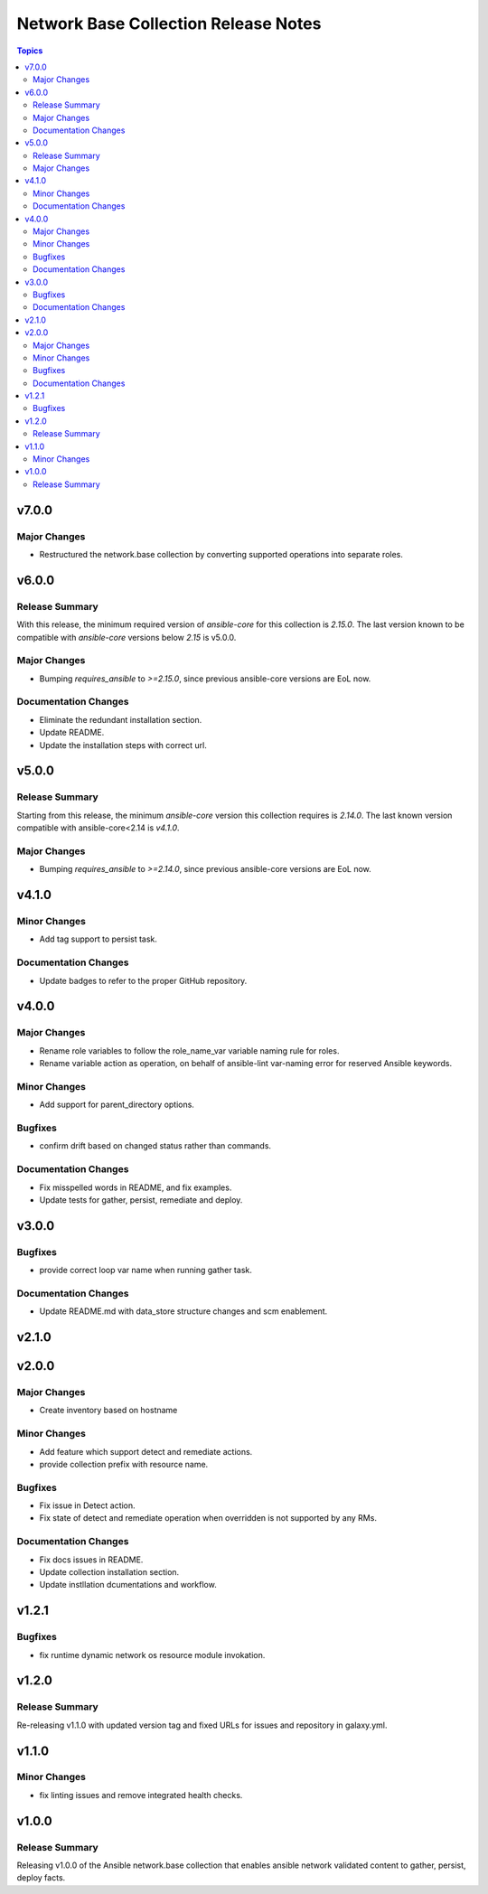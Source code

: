 =====================================
Network Base Collection Release Notes
=====================================

.. contents:: Topics

v7.0.0
======

Major Changes
-------------

- Restructured the network.base collection by converting supported operations into separate roles.

v6.0.0
======

Release Summary
---------------

With this release, the minimum required version of `ansible-core` for this collection is `2.15.0`. The last version known to be compatible with `ansible-core` versions below `2.15` is v5.0.0.

Major Changes
-------------

- Bumping `requires_ansible` to `>=2.15.0`, since previous ansible-core versions are EoL now.

Documentation Changes
---------------------

- Eliminate the redundant installation section.
- Update README.
- Update the installation steps with correct url.

v5.0.0
======

Release Summary
---------------

Starting from this release, the minimum `ansible-core` version this collection requires is `2.14.0`. The last known version compatible with ansible-core<2.14 is `v4.1.0`.

Major Changes
-------------

- Bumping `requires_ansible` to `>=2.14.0`, since previous ansible-core versions are EoL now.

v4.1.0
======

Minor Changes
-------------

- Add tag support to persist task.

Documentation Changes
---------------------

- Update badges to refer to the proper GitHub repository.

v4.0.0
======

Major Changes
-------------

- Rename role variables to follow the role_name_var variable naming rule for roles.
- Rename variable action as operation, on behalf of ansible-lint var-naming error for reserved Ansible keywords.

Minor Changes
-------------

- Add support for parent_directory options.

Bugfixes
--------

- confirm drift based on changed status rather than commands.

Documentation Changes
---------------------

- Fix misspelled words in README, and fix examples.
- Update tests for gather, persist, remediate and deploy.

v3.0.0
======

Bugfixes
--------

- provide correct loop var name when running gather task.

Documentation Changes
---------------------

- Update README.md with data_store structure changes and scm enablement.

v2.1.0
======

v2.0.0
======

Major Changes
-------------

- Create inventory based on hostname

Minor Changes
-------------

- Add feature which support detect and remediate actions.
- provide collection prefix with resource name.

Bugfixes
--------

- Fix issue in Detect action.
- Fix state of detect and remediate operation when overridden is not supported by any RMs.

Documentation Changes
---------------------

- Fix docs issues in README.
- Update collection installation section.
- Update instllation dcumentations and workflow.

v1.2.1
======

Bugfixes
--------

- fix runtime dynamic network os resource module invokation.

v1.2.0
======

Release Summary
---------------

Re-releasing v1.1.0 with updated version tag and fixed URLs for issues and repository in galaxy.yml.

v1.1.0
======

Minor Changes
-------------

- fix linting issues and remove integrated health checks.

v1.0.0
======

Release Summary
---------------

Releasing v1.0.0 of the Ansible network.base collection that enables ansible network validated content to gather, persist, deploy facts.
